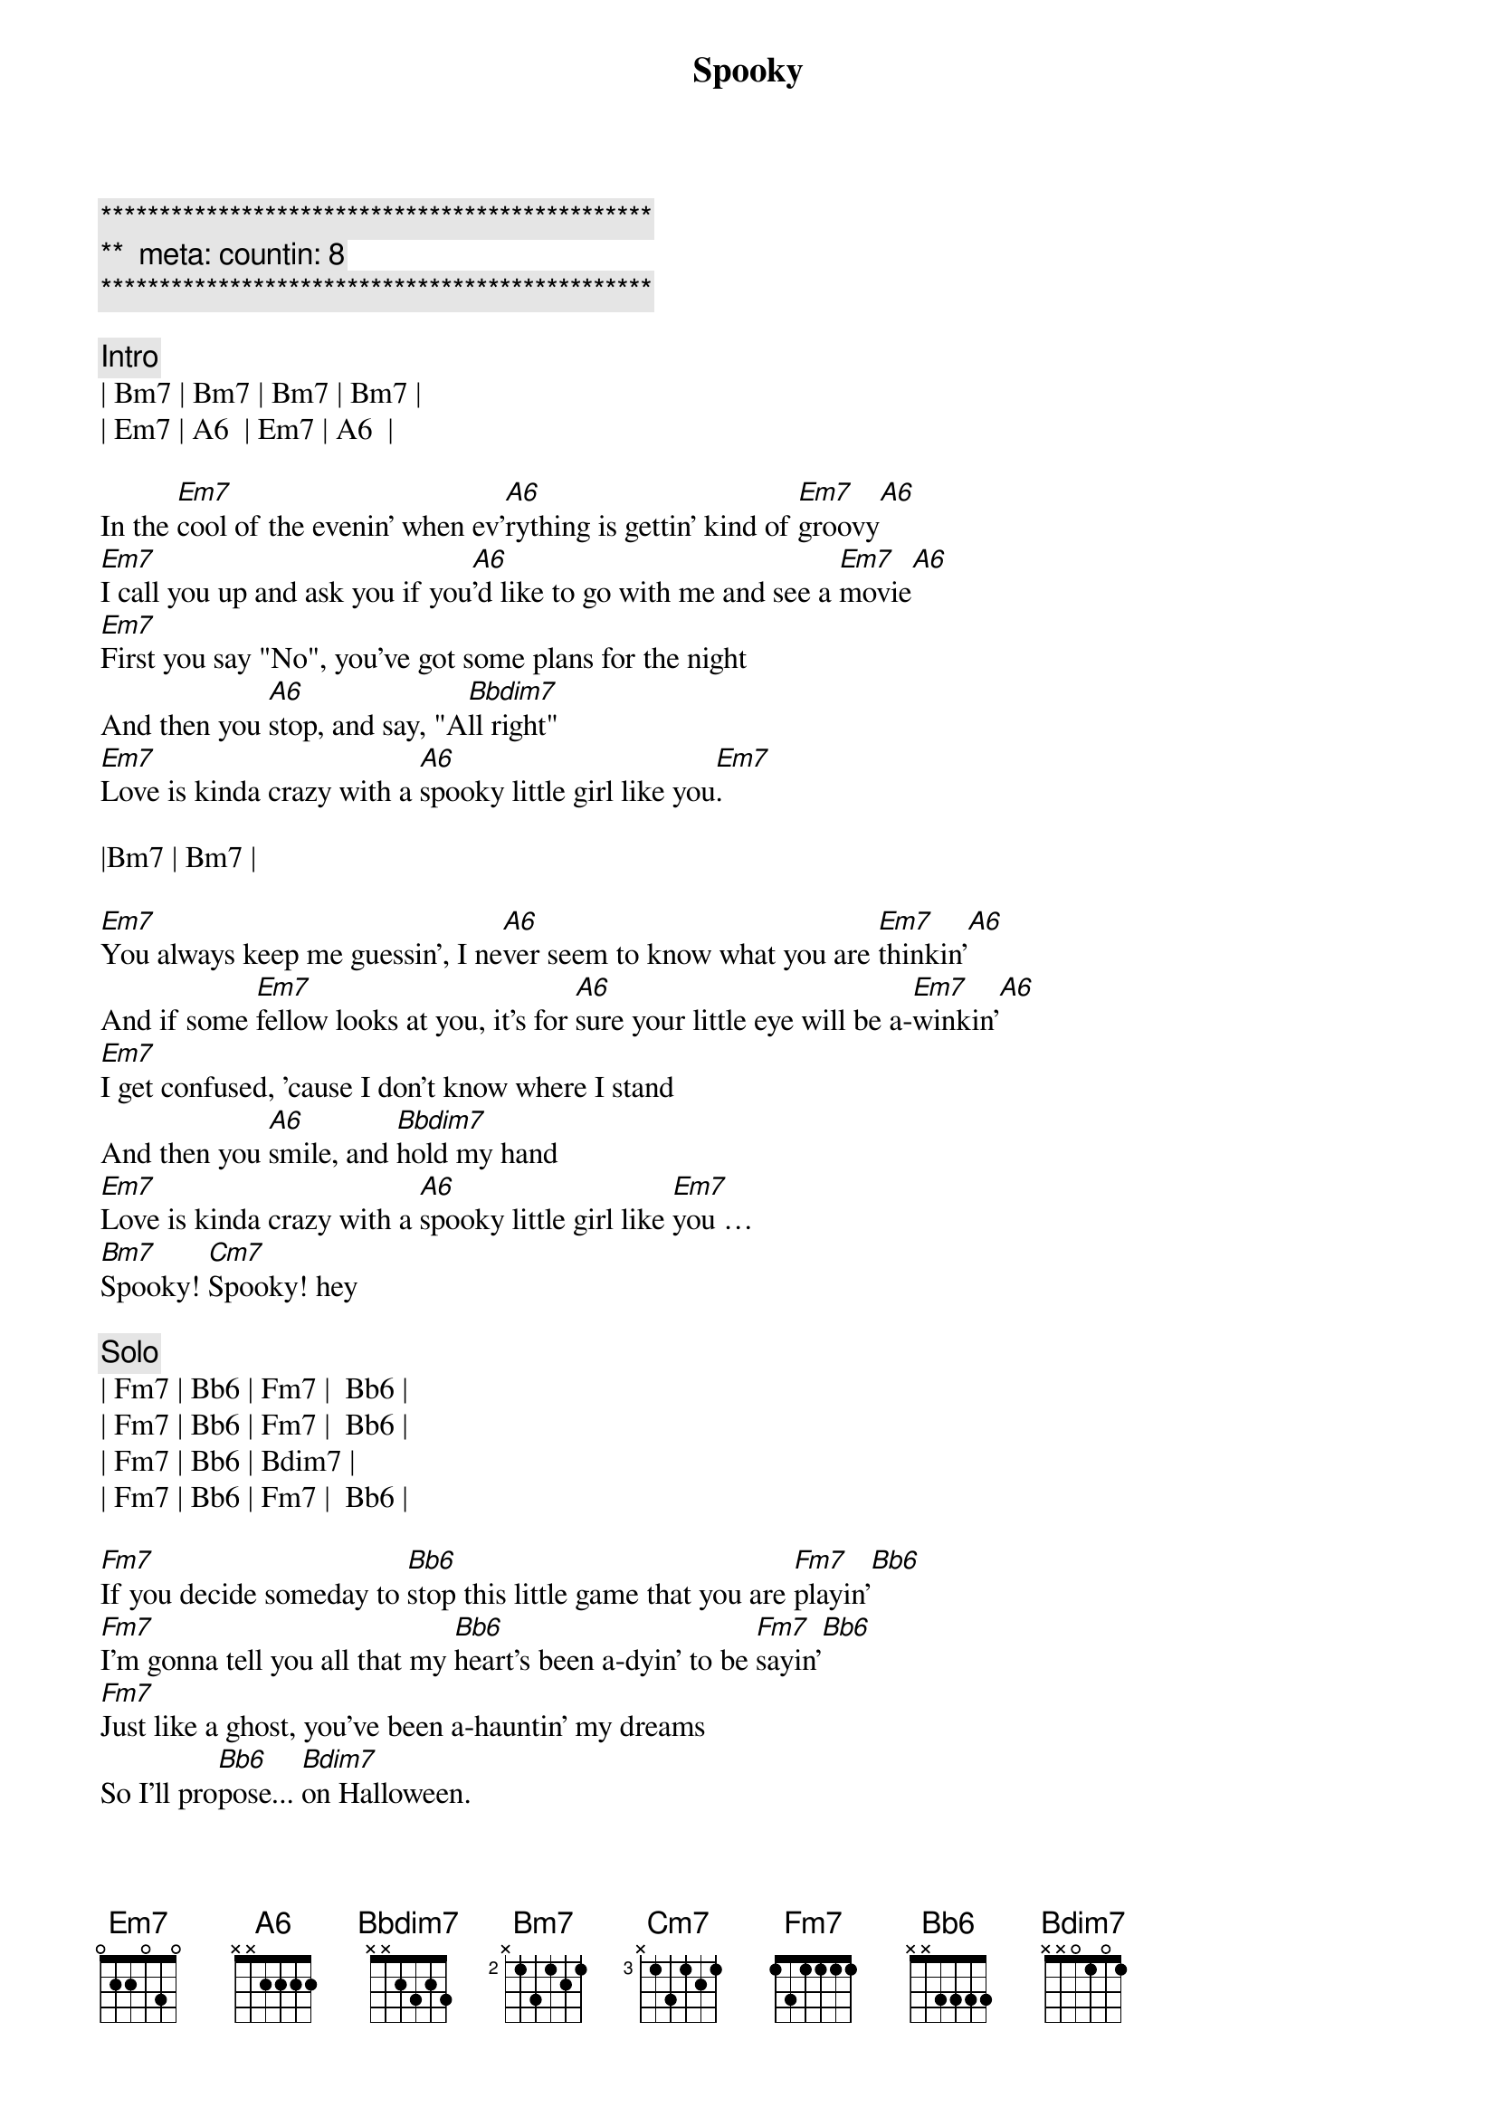 {title: Spooky}
{artist: ARS}
{key: Em}
{duration: 3:22}
{tempo: 106}
{meta: countin: 8}

{c:***********************************************}
{c:**  meta: countin: 8}
{c:***********************************************}

{c: Intro}
| Bm7 | Bm7 | Bm7 | Bm7 |
| Em7 | A6  | Em7 | A6  |

{sov}
In the [Em7]cool of the evenin' when ev'[A6]rything is gettin' kind of [Em7]groovy[A6]
[Em7]I call you up and ask you if you[A6]'d like to go with me and see a [Em7]movie[A6]
[Em7]First you say "No", you've got some plans for the night
And then you [A6]stop, and say, "A[Bbdim7]ll right"
[Em7]Love is kinda crazy with a [A6]spooky little girl like you[Em7].
{eov}

|Bm7 | Bm7 |

{sov}
[Em7]You always keep me guessin', I ne[A6]ver seem to know what you are [Em7]thinkin'[A6]
And if some [Em7]fellow looks at you, it's for [A6]sure your little eye will be a-[Em7]winkin'[A6]
[Em7]I get confused, 'cause I don't know where I stand
And then you [A6]smile, and [Bbdim7]hold my hand
[Em7]Love is kinda crazy with a [A6]spooky little girl like [Em7]you … 
[Bm7]Spooky! [Cm7]Spooky! hey
{eov}

{c: Solo}
| Fm7 | Bb6 | Fm7 |  Bb6 |
| Fm7 | Bb6 | Fm7 |  Bb6 |
| Fm7 | Bb6 | Bdim7 |
| Fm7 | Bb6 | Fm7 |  Bb6 |

{sov}
[Fm7]If you decide someday to [Bb6]stop this little game that you are [Fm7]playin'[Bb6]
[Fm7]I'm gonna tell you all that my [Bb6]heart's been a-dyin' to be [Fm7]sayin'[Bb6]
[Fm7]Just like a ghost, you've been a-hauntin' my dreams
So I'll pro[Bb6]pose... [Bdim7]on Halloween.
[Fm7]Baby, love is kinda crazy with a s[Bb6]pooky little girl like [Fm7]you … Ah, 
[Cm7]spooky, yeah-uh!
{eov}

{c: Solo}
| Fm7 | Bb6 | Fm7 |  Bb6 |
| Fm7 | Bb6 | Fm7 |  Bb6 |
| Fm7 | Bb6 | Fm7 |  Bb6 |
| Fm7 | Bb6 | Fm7 |  Bb6 |
| Fm7 | Bb6 | Bdim7 |
| Fm7 | Bb6 | Fm7 |  Bb6 |

{c: Outro}
|Cm7 | Cm7 | Cm7 | Cm7 |
